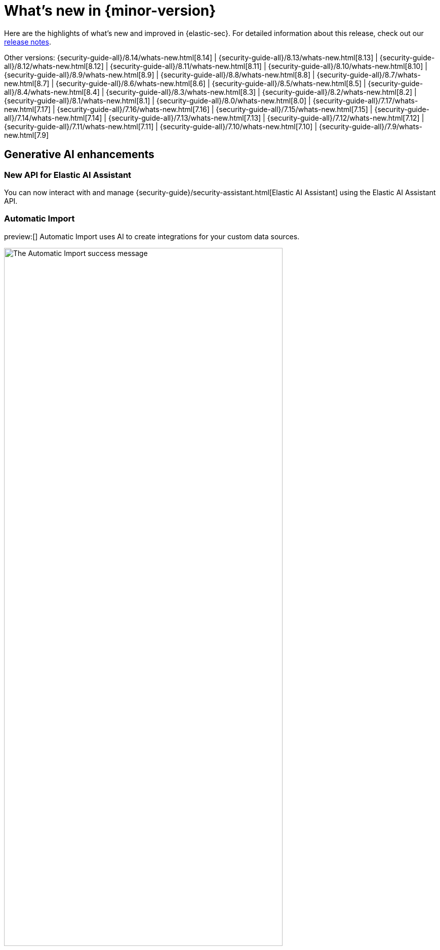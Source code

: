 [[whats-new]]
[chapter]
= What's new in {minor-version}

Here are the highlights of what’s new and improved in {elastic-sec}. For detailed information about this release, check out our <<release-notes, release notes>>.

Other versions: {security-guide-all}/8.14/whats-new.html[8.14] | {security-guide-all}/8.13/whats-new.html[8.13] | {security-guide-all}/8.12/whats-new.html[8.12] | {security-guide-all}/8.11/whats-new.html[8.11] | {security-guide-all}/8.10/whats-new.html[8.10] | {security-guide-all}/8.9/whats-new.html[8.9] | {security-guide-all}/8.8/whats-new.html[8.8] | {security-guide-all}/8.7/whats-new.html[8.7] | {security-guide-all}/8.6/whats-new.html[8.6] | {security-guide-all}/8.5/whats-new.html[8.5] | {security-guide-all}/8.4/whats-new.html[8.4] | {security-guide-all}/8.3/whats-new.html[8.3] | {security-guide-all}/8.2/whats-new.html[8.2] | {security-guide-all}/8.1/whats-new.html[8.1] | {security-guide-all}/8.0/whats-new.html[8.0] | {security-guide-all}/7.17/whats-new.html[7.17] | {security-guide-all}/7.16/whats-new.html[7.16] | {security-guide-all}/7.15/whats-new.html[7.15] | {security-guide-all}/7.14/whats-new.html[7.14] | {security-guide-all}/7.13/whats-new.html[7.13] | {security-guide-all}/7.12/whats-new.html[7.12] | {security-guide-all}/7.11/whats-new.html[7.11] | {security-guide-all}/7.10/whats-new.html[7.10] |
{security-guide-all}/7.9/whats-new.html[7.9]

// NOTE: The notable-highlights tagged regions are re-used in the Installation and Upgrade Guide. Full URL links are required in tagged regions.
// tag::notable-highlights[]

[float]
== Generative AI enhancements

[float]
=== New API for Elastic AI Assistant

You can now interact with and manage {security-guide}/security-assistant.html[Elastic AI Assistant] using the Elastic AI Assistant API.
// add link to Elastic AI Assistant API page when available: {security-guide}/assistant-api-overview.html[Elastic AI Assistant API]

[float]
=== Automatic Import

preview:[] Automatic Import uses AI to create integrations for your custom data sources.
// add link to Automatic Import page when available: {security-guide}/xyz.html[Automatic Import]

[role="screenshot"]
image::whats-new/images/8.15/auto-import-success-message.png[The Automatic Import success message, 80%]

[float]
== Entity Analytics enhancements

[float]
=== Automatic recalculation of entity risk score

{security-guide}/entity-risk-scoring.html[Entity risk score] is now automatically recalculated when you assign, change, or unassign an individual entity's {security-guide}/asset-criticality.html[asset criticality] level.

[float]
=== New API for asset criticality

You can now manage {security-guide}/asset-criticality.html[asset criticality] using the asset criticality API.
// add link to asset criticality API page when available: {security-guide}/xyz.html[asset criticality API]

[float]
== Detection rules and alerts enhancements

[float]
=== Editable fields for detection rules

You can now edit these fields for user-created {security-guide}/rules-ui-create.html[custom rules]:

* **Max alerts per run**: Specify the maximum number of alerts a rule can create each time it runs.
+
[role="screenshot"]
image::whats-new/images/8.15/max-alerts-per-run.png[The Max alerts per run field highlighted in the Create new rule UI]

* **Required fields**: Create an informational list of fields that a rule requires to function.

* **Related integrations**: Create an informational list of one or more Elastic integrations associated with a rule.
+
[role="screenshot"]
image::whats-new/images/8.15/required-fields-related-integrations.png[The Required fields and Related integrations fields highlighted in the Create new rule UI]

[float]
=== Alert suppression supported for for {ml} and {esql} rules

{security-guide}/alert-suppression.html[Alert suppression] now supports the {ml} and {esql} rule types. You can use it to reduce the number of repeated or duplicate detection alerts created by {ml} and {esql} rules.

[float]
=== Support from AI Assistant when writing rule queries

When creating rules, use AI Assistant to improve rule queries or to quickly correct them.

[float]
=== Bulk update custom highlighted fields for rules

Bulk add or remove {security-guide}/rules-ui-create.html#rule-ui-advanced-params[custom highlighted fields] for multiple detection rules.

[float]
=== Preview entities and alerts in the alert details flyout

You can now preview host and user details from the **Insights** tab of the {security-guide}/view-alert-details.html[alert details flyout] instead of going to the **Hosts** or **Users** pages for more information. From the **Correlations** tab in the flyout, you can also preview alerts that are related to each other instead of leaving the flyout to access them.

[float]
=== The expandable alert details flyout is enabled by default

The expandable alert details flyout is now enabled by default in multiple places throughout the {security-app}.

[float]
== Timeline enhancements

[float]
===  Toggle row renderers on and off in Timeline

Within Timeline, quickly add or remove context from events by toggling row renderers.

[role="screenshot"]
image::whats-new/images/8.15/timeline-ui-renderer.png[Example Timeline with the event renderer highlighted]

[float]
=== Notes moved to a new flyout in Timeline

TBD

[float]
== Response actions enhancements

[float]
=== Scan files and folders for malware

{elastic-defend}'s new {security-guide}/response-actions.html#_scan[`scan` response action] lets you perform on-demand malware scans of a specific file or directory on a host. Scans are based on the malware protection settings configured in your {elastic-defend} integration policy.

[float]
=== Isolate and release CrowdStrike-enrolled hosts

Using Elastic's CrowdStrike integration and connector, you can now perform response actions on hosts enrolled in CrowdStrike's endpoint protection system. These actions are available in this release:

* Isolate a host from the network
* Release an isolated host

// add link to CrowdStrike response actions when available: {security-guide}/third-party-actions.html#crowdstrike-response-actions[response actions]

[float]
=== Retrieve files from SentinelOne-enrolled hosts

Using Elastic's SentinelOne integration and connector, you can now {security-guide}/third-party-actions.html#sentinelone-response-actions[retrieve files] from SentinelOne-enrolled hosts and download them through {elastic-sec}.

[float]
== Filter out process descendants

Create an {security-guide}/event-filters.html[event filter] that excludes the descendant events of a specific process, but still includes the primary process itself. This can help you limit the amount of events ingested into {elastic-sec}.

[role="screenshot"]
image::whats-new/images/8.15/event-filter-process-descendants.png[Add event filter flyout, 80%]



// end::notable-highlights[]
